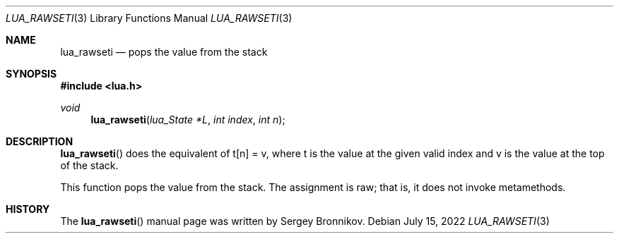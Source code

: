 .Dd $Mdocdate: July 15 2022 $
.Dt LUA_RAWSETI 3
.Os
.Sh NAME
.Nm lua_rawseti
.Nd pops the value from the stack
.Sh SYNOPSIS
.In lua.h
.Ft void
.Fn lua_rawseti "lua_State *L" "int index" "int n"
.Sh DESCRIPTION
.Fn lua_rawseti
does the equivalent of t[n] = v, where t is the value at the given valid index
and v is the value at the top of the stack.
.Pp
This function pops the value from the stack.
The assignment is raw; that is, it does not invoke metamethods.
.Sh HISTORY
The
.Fn lua_rawseti
manual page was written by Sergey Bronnikov.
